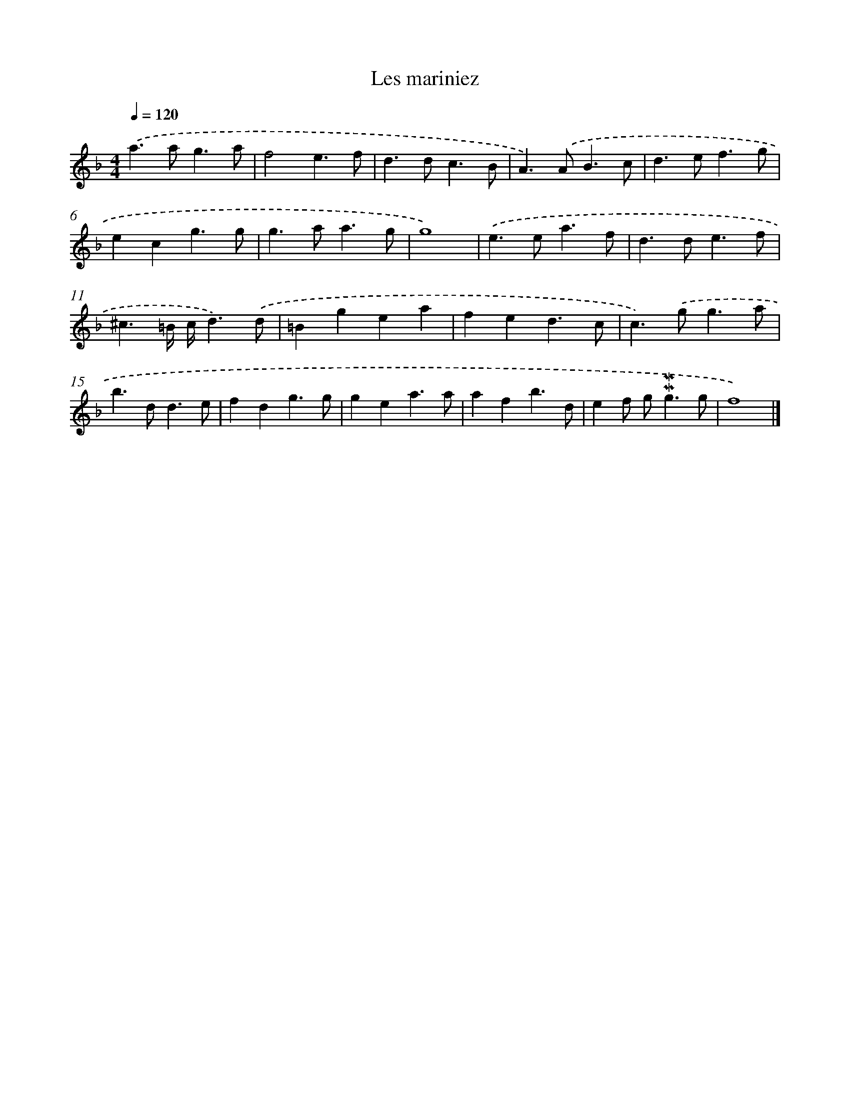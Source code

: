 X: 17061
T: Les mariniez
%%abc-version 2.0
%%abcx-abcm2ps-target-version 5.9.1 (29 Sep 2008)
%%abc-creator hum2abc beta
%%abcx-conversion-date 2018/11/01 14:38:09
%%humdrum-veritas 1089477850
%%humdrum-veritas-data 2636767790
%%continueall 1
%%barnumbers 0
L: 1/4
M: 4/4
Q: 1/4=120
K: F clef=treble
.('a>ag3/a/ |
f2e3/f/ |
d>dc3/B/ |
A>).('AB3/c/ |
d>ef3/g/ |
ecg3/g/ |
g>aa3/g/ |
g4) |
.('e>ea3/f/ |
d>de3/f/ |
^c3/=B// c//d3/).('d/ |
=Bgea |
fed3/c/ |
c>).('gg3/a/ |
b>dd3/e/ |
fdg3/g/ |
gea3/a/ |
afb3/d/ |
ef/ g<!mordent!!mordent!gg/ |
f4) |]
